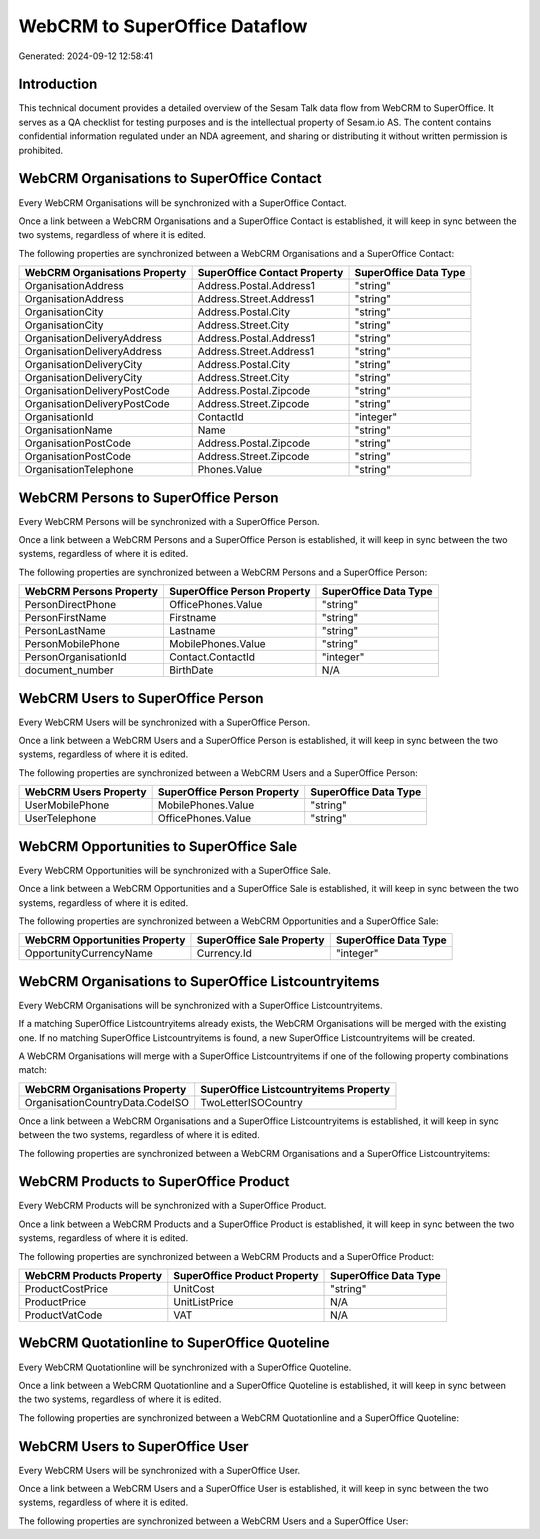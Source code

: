 ==============================
WebCRM to SuperOffice Dataflow
==============================

Generated: 2024-09-12 12:58:41

Introduction
------------

This technical document provides a detailed overview of the Sesam Talk data flow from WebCRM to SuperOffice. It serves as a QA checklist for testing purposes and is the intellectual property of Sesam.io AS. The content contains confidential information regulated under an NDA agreement, and sharing or distributing it without written permission is prohibited.

WebCRM Organisations to SuperOffice Contact
-------------------------------------------
Every WebCRM Organisations will be synchronized with a SuperOffice Contact.

Once a link between a WebCRM Organisations and a SuperOffice Contact is established, it will keep in sync between the two systems, regardless of where it is edited.

The following properties are synchronized between a WebCRM Organisations and a SuperOffice Contact:

.. list-table::
   :header-rows: 1

   * - WebCRM Organisations Property
     - SuperOffice Contact Property
     - SuperOffice Data Type
   * - OrganisationAddress
     - Address.Postal.Address1
     - "string"
   * - OrganisationAddress
     - Address.Street.Address1
     - "string"
   * - OrganisationCity
     - Address.Postal.City
     - "string"
   * - OrganisationCity
     - Address.Street.City
     - "string"
   * - OrganisationDeliveryAddress
     - Address.Postal.Address1
     - "string"
   * - OrganisationDeliveryAddress
     - Address.Street.Address1
     - "string"
   * - OrganisationDeliveryCity
     - Address.Postal.City
     - "string"
   * - OrganisationDeliveryCity
     - Address.Street.City
     - "string"
   * - OrganisationDeliveryPostCode
     - Address.Postal.Zipcode
     - "string"
   * - OrganisationDeliveryPostCode
     - Address.Street.Zipcode
     - "string"
   * - OrganisationId
     - ContactId
     - "integer"
   * - OrganisationName
     - Name
     - "string"
   * - OrganisationPostCode
     - Address.Postal.Zipcode
     - "string"
   * - OrganisationPostCode
     - Address.Street.Zipcode
     - "string"
   * - OrganisationTelephone
     - Phones.Value
     - "string"


WebCRM Persons to SuperOffice Person
------------------------------------
Every WebCRM Persons will be synchronized with a SuperOffice Person.

Once a link between a WebCRM Persons and a SuperOffice Person is established, it will keep in sync between the two systems, regardless of where it is edited.

The following properties are synchronized between a WebCRM Persons and a SuperOffice Person:

.. list-table::
   :header-rows: 1

   * - WebCRM Persons Property
     - SuperOffice Person Property
     - SuperOffice Data Type
   * - PersonDirectPhone
     - OfficePhones.Value
     - "string"
   * - PersonFirstName
     - Firstname
     - "string"
   * - PersonLastName
     - Lastname
     - "string"
   * - PersonMobilePhone
     - MobilePhones.Value
     - "string"
   * - PersonOrganisationId
     - Contact.ContactId
     - "integer"
   * - document_number
     - BirthDate
     - N/A


WebCRM Users to SuperOffice Person
----------------------------------
Every WebCRM Users will be synchronized with a SuperOffice Person.

Once a link between a WebCRM Users and a SuperOffice Person is established, it will keep in sync between the two systems, regardless of where it is edited.

The following properties are synchronized between a WebCRM Users and a SuperOffice Person:

.. list-table::
   :header-rows: 1

   * - WebCRM Users Property
     - SuperOffice Person Property
     - SuperOffice Data Type
   * - UserMobilePhone
     - MobilePhones.Value
     - "string"
   * - UserTelephone
     - OfficePhones.Value
     - "string"


WebCRM Opportunities to SuperOffice Sale
----------------------------------------
Every WebCRM Opportunities will be synchronized with a SuperOffice Sale.

Once a link between a WebCRM Opportunities and a SuperOffice Sale is established, it will keep in sync between the two systems, regardless of where it is edited.

The following properties are synchronized between a WebCRM Opportunities and a SuperOffice Sale:

.. list-table::
   :header-rows: 1

   * - WebCRM Opportunities Property
     - SuperOffice Sale Property
     - SuperOffice Data Type
   * - OpportunityCurrencyName
     - Currency.Id
     - "integer"


WebCRM Organisations to SuperOffice Listcountryitems
----------------------------------------------------
Every WebCRM Organisations will be synchronized with a SuperOffice Listcountryitems.

If a matching SuperOffice Listcountryitems already exists, the WebCRM Organisations will be merged with the existing one.
If no matching SuperOffice Listcountryitems is found, a new SuperOffice Listcountryitems will be created.

A WebCRM Organisations will merge with a SuperOffice Listcountryitems if one of the following property combinations match:

.. list-table::
   :header-rows: 1

   * - WebCRM Organisations Property
     - SuperOffice Listcountryitems Property
   * - OrganisationCountryData.CodeISO
     - TwoLetterISOCountry

Once a link between a WebCRM Organisations and a SuperOffice Listcountryitems is established, it will keep in sync between the two systems, regardless of where it is edited.

The following properties are synchronized between a WebCRM Organisations and a SuperOffice Listcountryitems:

.. list-table::
   :header-rows: 1

   * - WebCRM Organisations Property
     - SuperOffice Listcountryitems Property
     - SuperOffice Data Type


WebCRM Products to SuperOffice Product
--------------------------------------
Every WebCRM Products will be synchronized with a SuperOffice Product.

Once a link between a WebCRM Products and a SuperOffice Product is established, it will keep in sync between the two systems, regardless of where it is edited.

The following properties are synchronized between a WebCRM Products and a SuperOffice Product:

.. list-table::
   :header-rows: 1

   * - WebCRM Products Property
     - SuperOffice Product Property
     - SuperOffice Data Type
   * - ProductCostPrice
     - UnitCost
     - "string"
   * - ProductPrice
     - UnitListPrice
     - N/A
   * - ProductVatCode
     - VAT
     - N/A


WebCRM Quotationline to SuperOffice Quoteline
---------------------------------------------
Every WebCRM Quotationline will be synchronized with a SuperOffice Quoteline.

Once a link between a WebCRM Quotationline and a SuperOffice Quoteline is established, it will keep in sync between the two systems, regardless of where it is edited.

The following properties are synchronized between a WebCRM Quotationline and a SuperOffice Quoteline:

.. list-table::
   :header-rows: 1

   * - WebCRM Quotationline Property
     - SuperOffice Quoteline Property
     - SuperOffice Data Type


WebCRM Users to SuperOffice User
--------------------------------
Every WebCRM Users will be synchronized with a SuperOffice User.

Once a link between a WebCRM Users and a SuperOffice User is established, it will keep in sync between the two systems, regardless of where it is edited.

The following properties are synchronized between a WebCRM Users and a SuperOffice User:

.. list-table::
   :header-rows: 1

   * - WebCRM Users Property
     - SuperOffice User Property
     - SuperOffice Data Type

